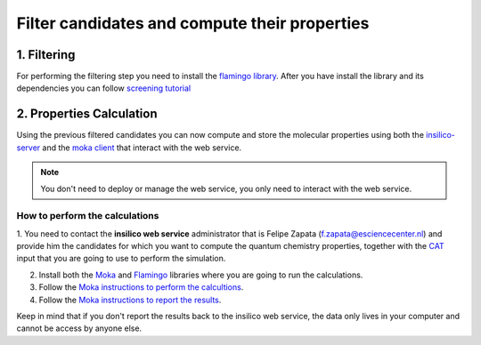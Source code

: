 .. _filter and compute:

Filter candidates and compute their properties
==============================================

1. Filtering
************
For performing the filtering step you need to install the `flamingo library <https://flamingo-molecular-properties-calculator.readthedocs.io/en/latest/>`_.
After you have install the library and its dependencies you can follow `screening tutorial <https://flamingo-molecular-properties-calculator.readthedocs.io/en/latest/>`_

2. Properties Calculation
*************************
Using the previous filtered candidates you can now compute and store the molecular properties using both the `insilico-server <https://flamingo-molecular-properties-calculator.readthedocs.io/en/latest/tutorial_screening.html>`_ and the `moka client <https://moka-command-line-interface.readthedocs.io/en/latest/>`_ that interact with the web service.

.. note::
   You don't need to deploy or manage the web service, you only need to interact with the web service.

How to perform the calculations
###############################
1. You need to contact the **insilico web service** administrator that is Felipe Zapata (f.zapata@esciencecenter.nl) and provide him the candidates for
which you want to compute the quantum chemistry properties, together with the `CAT <https://cat.readthedocs.io/en/latest/0_documentation.html>`_ input
that you are going to use to perform the simulation.

2. Install both the `Moka <https://moka-command-line-interface.readthedocs.io/en/latest/includereadme.html#installation>`_ and
   `Flamingo <https://flamingo-molecular-properties-calculator.readthedocs.io/en/latest/includereadme.html#installation>`_
   libraries where you are going to run  the calculations.

3. Follow the `Moka instructions to perform the calcultions <https://moka-command-line-interface.readthedocs.io/en/latest/compute.html>`_.

4. Follow the `Moka instructions to report the results <https://moka-command-line-interface.readthedocs.io/en/latest/report.html>`_.


Keep in mind that if you don't report the results back to the insilico web service, the data only lives in your computer and cannot be access
by anyone else.

